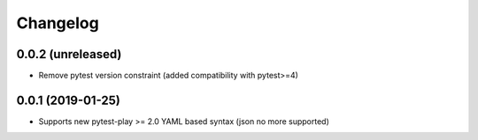 Changelog
=========

0.0.2 (unreleased)
------------------

- Remove pytest version constraint (added compatibility with pytest>=4)


0.0.1 (2019-01-25)
------------------

- Supports new pytest-play >= 2.0 YAML based syntax (json no more supported)
